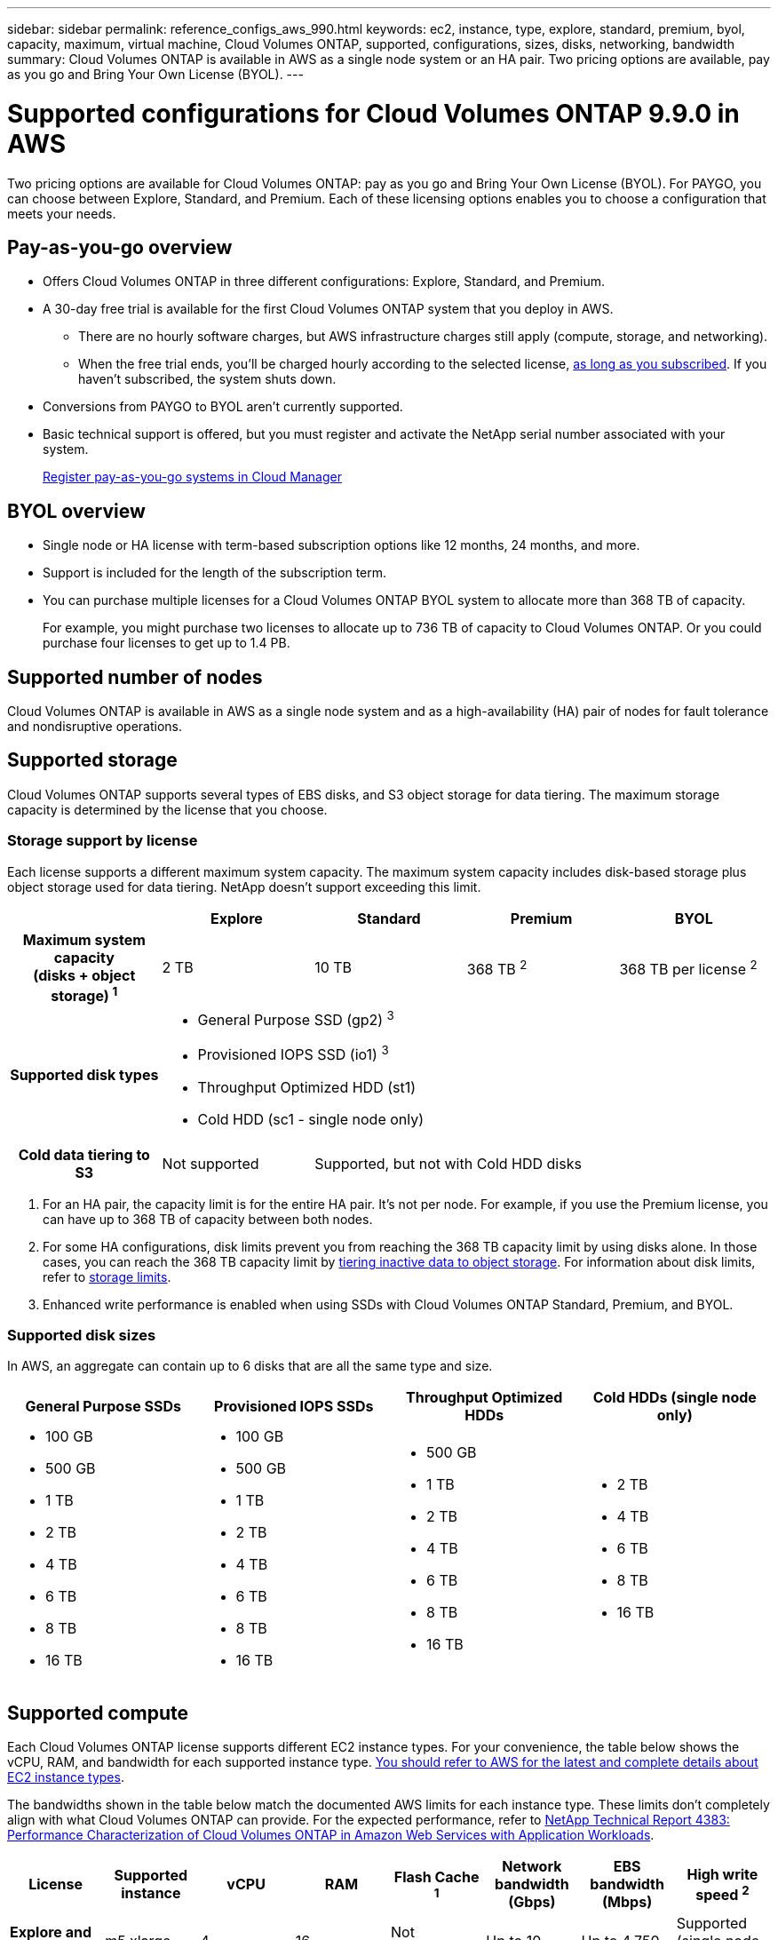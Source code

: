 ---
sidebar: sidebar
permalink: reference_configs_aws_990.html
keywords: ec2, instance, type, explore, standard, premium, byol, capacity, maximum, virtual machine, Cloud Volumes ONTAP, supported, configurations, sizes, disks, networking, bandwidth
summary: Cloud Volumes ONTAP is available in AWS as a single node system or an HA pair. Two pricing options are available, pay as you go and Bring Your Own License (BYOL).
---

= Supported configurations for Cloud Volumes ONTAP 9.9.0 in AWS
:hardbreaks:
:nofooter:
:icons: font
:linkattrs:
:imagesdir: ./media/

[.lead]
Two pricing options are available for Cloud Volumes ONTAP: pay as you go and Bring Your Own License (BYOL). For PAYGO, you can choose between Explore, Standard, and Premium. Each of these licensing options enables you to choose a configuration that meets your needs.

== Pay-as-you-go overview

* Offers Cloud Volumes ONTAP in three different configurations: Explore, Standard, and Premium.
* A 30-day free trial is available for the first Cloud Volumes ONTAP system that you deploy in AWS.
** There are no hourly software charges, but AWS infrastructure charges still apply (compute, storage, and networking).
** When the free trial ends, you'll be charged hourly according to the selected license, https://aws.amazon.com/marketplace/pp/B07QX2QLXX[as long as you subscribed^]. If you haven't subscribed, the system shuts down.
* Conversions from PAYGO to BYOL aren't currently supported.
* Basic technical support is offered, but you must register and activate the NetApp serial number associated with your system.
+
https://docs.netapp.com/us-en/occm/task_registering.html[Register pay-as-you-go systems in Cloud Manager^]

== BYOL overview

* Single node or HA license with term-based subscription options like 12 months, 24 months, and more.
* Support is included for the length of the subscription term.
* You can purchase multiple licenses for a Cloud Volumes ONTAP BYOL system to allocate more than 368 TB of capacity.
+
For example, you might purchase two licenses to allocate up to 736 TB of capacity to Cloud Volumes ONTAP. Or you could purchase four licenses to get up to 1.4 PB.

== Supported number of nodes

Cloud Volumes ONTAP is available in AWS as a single node system and as a high-availability (HA) pair of nodes for fault tolerance and nondisruptive operations.

== Supported storage

Cloud Volumes ONTAP supports several types of EBS disks, and S3 object storage for data tiering. The maximum storage capacity is determined by the license that you choose.

=== Storage support by license

Each license supports a different maximum system capacity. The maximum system capacity includes disk-based storage plus object storage used for data tiering. NetApp doesn’t support exceeding this limit.

[cols=5*,cols="h,d,d,d,d",options="header"]
|===
|
| Explore
| Standard
| Premium
| BYOL

| Maximum system capacity
(disks + object storage) ^1^ | 2 TB | 10 TB | 368 TB ^2^ | 368 TB per license ^2^

| Supported disk types 4+a|
* General Purpose SSD (gp2) ^3^
* Provisioned IOPS SSD (io1) ^3^
* Throughput Optimized HDD (st1)
* Cold HDD (sc1 - single node only)

| Cold data tiering to S3 | Not supported 3+| Supported, but not with Cold HDD disks

|===

. For an HA pair, the capacity limit is for the entire HA pair. It's not per node. For example, if you use the Premium license, you can have up to 368 TB of capacity between both nodes.

. For some HA configurations, disk limits prevent you from reaching the 368 TB capacity limit by using disks alone. In those cases, you can reach the 368 TB capacity limit by https://docs.netapp.com/us-en/occm/concept_data_tiering.html[tiering inactive data to object storage^]. For information about disk limits, refer to link:reference_limits_aws_990.html[storage limits].

. Enhanced write performance is enabled when using SSDs with Cloud Volumes ONTAP Standard, Premium, and BYOL.

=== Supported disk sizes

In AWS, an aggregate can contain up to 6 disks that are all the same type and size.

[cols=4*,options="header"]
|===

| General Purpose SSDs
| Provisioned IOPS SSDs
| Throughput Optimized HDDs
| Cold HDDs (single node only)

a|
* 100 GB
* 500 GB
* 1 TB
* 2 TB
* 4 TB
* 6 TB
* 8 TB
* 16 TB

a|
* 100 GB
* 500 GB
* 1 TB
* 2 TB
* 4 TB
* 6 TB
* 8 TB
* 16 TB

a|
* 500 GB
* 1 TB
* 2 TB
* 4 TB
* 6 TB
* 8 TB
* 16 TB

a|
* 2 TB
* 4 TB
* 6 TB
* 8 TB
* 16 TB

|===

== Supported compute

Each Cloud Volumes ONTAP license supports different EC2 instance types. For your convenience, the table below shows the vCPU, RAM, and bandwidth for each supported instance type. https://aws.amazon.com/ec2/instance-types/[You should refer to AWS for the latest and complete details about EC2 instance types^].

The bandwidths shown in the table below match the documented AWS limits for each instance type. These limits don't completely align with what Cloud Volumes ONTAP can provide. For the expected performance, refer to https://www.netapp.com/us/media/tr-4383.pdf[NetApp Technical Report 4383: Performance Characterization of Cloud Volumes ONTAP in Amazon Web Services with Application Workloads^].

[cols=8*,options="header"]
|===
| License
| Supported instance
| vCPU
| RAM
| Flash Cache ^1^
| Network bandwidth (Gbps)
| EBS bandwidth (Mbps)
| High write speed ^2^

| *Explore and BYOL*

| m5.xlarge | 4 | 16 | Not supported | Up to 10 | Up to 4,750 | Supported (single node only)

.2+| *Standard and BYOL*

| r5.xlarge | 4 | 32 | Not supported | Up to 10 | Up to 4,750 | Supported (single node only)

| m5a.2xlarge | 8 | 32 | Not supported | Up to 10 | Up to 2,880 | Supported

| m5.2xlarge | 8 | 32 | Not supported | Up to 10 | Up to 4,750 | Supported

.16+| *Premium and BYOL*

| m5n.2xlarge | 8 | 32 | Not supported | Up to 25 | Up to 4,750 | Supported

| r5.2xlarge | 8 | 64 | Not supported | Up to 10 | Up to 4,750 | Supported

| r5d.2xlarge | 8 | 64 | Supported | Up to 10 | Up to 4,750 | Supported

| c5d.4xlarge | 16 | 32 | Supported | Up to 10 | 4,570 | Supported

| m5.4xlarge | 16 | 64 | Not supported | Up to 10 | 4,750 | Supported

| m5d.8xlarge | 32 | 128 | Supported | 10 | 6,800 | Supported

| r5.8xlarge | 32 | 256 | Not supported | 10 | 6,800 | Supported

| c5.9xlarge | 36 | 72 | Not supported | 10 | 9,500 | Supported

| c5d.9xlarge | 36 | 72 | Supported | 10 | 9,500 | Supported

| c5n.9xlarge | 36 | 96 | Not supported | 50 | 9,500 | Supported

| c5a.18xlarge | 48 ^4^ | 96 | Not supported | 12 | 4,750 | Supported

| c5.18xlarge | 48 ^4^ | 144 | Not supported | 25 | 19,000 | Supported

| c5d.18xlarge | 48 ^4^ | 144 | Supported | 25 | 19,000 | Supported

| m5d.12xlarge | 48 | 192 | Supported | 12 | 9,500 | Supported

| c5n.18xlarge | 48 ^4^ | 192 | Not supported | 100 | 19,000 | Supported

| m5a.16xlarge | 48 ^4^ | 256 | Not supported | 12 | 9,500 | Supported

| m5.16xlarge | 48 ^4^ | 256 | Not supported | 20 | 13,600 | Supported

| r5.12xlarge ^3^ | 48 | 384 | Not supported | 10 | 9,500 | Supported

|===

. Some instance types include local NVMe storage, which Cloud Volumes ONTAP uses as _Flash Cache_. Flash Cache speeds access to data through real-time intelligent caching of recently read user data and NetApp metadata. It's effective for random read-intensive workloads, including databases, email, and file services. Compression must be disabled on all volumes to take advantage of the Flash Cache performance improvements. https://docs.netapp.com/us-en/occm/concept_flash_cache.html[Learn more about Flash Cache^].

. Cloud Volumes ONTAP supports high write speed with most instance types when using an HA pair. High write speed is supported with all instance types when using a single node system. https://docs.netapp.com/us-en/occm/concept_write_speed.html[Learn more about choosing a write speed^].

. The r5.12xlarge instance type has a known limitation with supportability. If a node unexpectedly reboots due to a panic, the system might not collect core files used to troubleshoot and root cause the problem. The customer accepts the risks and limited support terms and bears all support responsibility if this condition occurs. This limitation affects newly deployed 9.8 HA pairs and single node systems or HA pairs upgraded from 9.7. The limitation does not affect newly deployed 9.8 single node systems.

. While these EC2 instance types support more than 48 vCPUs, Cloud Volumes ONTAP supports up to 48 vCPUs.

. When you choose an EC2 instance type, you can specify whether it is a shared instance or a dedicated instance.

. Cloud Volumes ONTAP can run on either a Reserved or On-demand EC2 instance. Solutions that use other instance types aren't supported.

== Supported regions

For AWS region support, see https://cloud.netapp.com/cloud-volumes-global-regions[Cloud Volumes Global Regions^].
